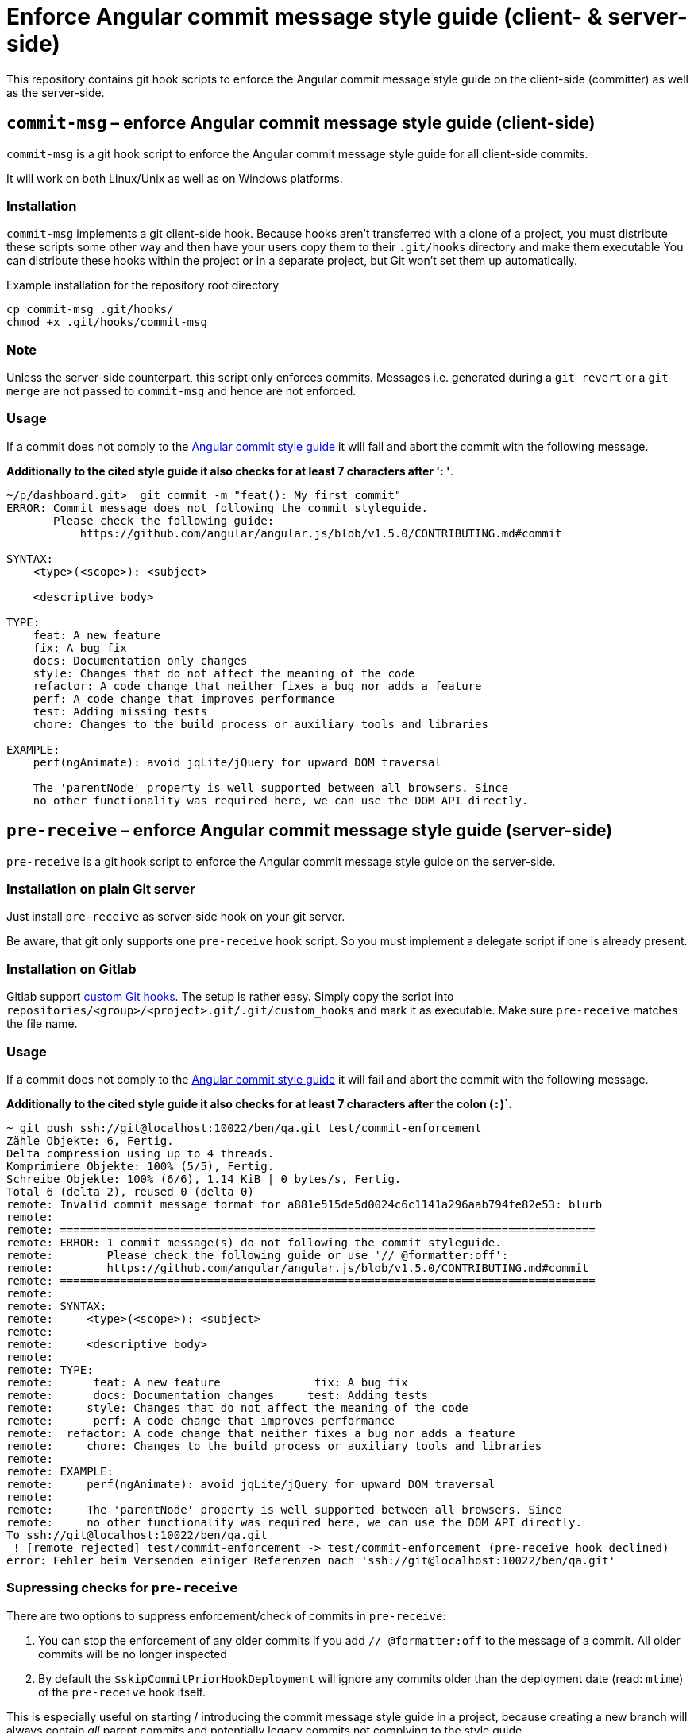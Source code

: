 = Enforce Angular commit message style guide (client- & server-side)

This repository contains git hook scripts to enforce the Angular commit message style guide on the client-side (committer) as well as the server-side.

== `commit-msg` – enforce Angular commit message style guide (client-side)

`commit-msg` is a git hook script to enforce the Angular commit message style guide for all client-side commits.

It will work on both Linux/Unix as well as on Windows platforms.

=== Installation
`commit-msg` implements a git client-side hook. Because hooks aren’t transferred with a clone of a project, you must distribute these
scripts some other way and then have your users copy them to their `.git/hooks` directory and make them executable  You can distribute
these hooks within the project or in a separate project, but Git won’t set them up automatically.

.Example installation for the repository root directory

   cp commit-msg .git/hooks/
   chmod +x .git/hooks/commit-msg

=== Note
Unless the server-side counterpart, this script only enforces commits.
Messages i.e. generated during a `git revert` or a  `git merge` are not passed to `commit-msg` and hence are not enforced.

=== Usage

If a commit does not comply to the link:https://github.com/angular/angular.js/blob/v1.5.0/CONTRIBUTING.md#commit[Angular commit style
guide] it will fail and abort the commit with the following message.

**Additionally to the cited style guide it also checks for at least 7 characters after ': '**.

----
~/p/dashboard.git>  git commit -m "feat(): My first commit"
ERROR: Commit message does not following the commit styleguide.
       Please check the following guide:
           https://github.com/angular/angular.js/blob/v1.5.0/CONTRIBUTING.md#commit

SYNTAX:
    <type>(<scope>): <subject>

    <descriptive body>

TYPE:
    feat: A new feature
    fix: A bug fix
    docs: Documentation only changes
    style: Changes that do not affect the meaning of the code
    refactor: A code change that neither fixes a bug nor adds a feature
    perf: A code change that improves performance
    test: Adding missing tests
    chore: Changes to the build process or auxiliary tools and libraries

EXAMPLE:
    perf(ngAnimate): avoid jqLite/jQuery for upward DOM traversal

    The 'parentNode' property is well supported between all browsers. Since
    no other functionality was required here, we can use the DOM API directly.
----

== `pre-receive` – enforce Angular commit message style guide (server-side)

`pre-receive` is a git hook script to enforce the Angular commit message style guide on the server-side.

=== Installation on plain Git server
Just install `pre-receive` as server-side hook on your git server.

Be aware, that git only supports one `pre-receive` hook script. So you must implement a delegate script if one is already present.

=== Installation on Gitlab
Gitlab support link:http://doc.gitlab.com/ce/hooks/custom_hooks.html[custom Git hooks]. The setup is rather easy. Simply copy the
script into `repositories/<group>/<project>.git/.git/custom_hooks` and mark it as executable. Make sure `pre-receive` matches the
file name.

=== Usage

If a commit does not comply to the link:https://github.com/angular/angular.js/blob/v1.5.0/CONTRIBUTING.md#commit[Angular commit
style guide] it will fail and abort the commit with the following message.

**Additionally to the cited style guide it also checks for at least 7 characters after the colon (`:`)`.**

----
~ git push ssh://git@localhost:10022/ben/qa.git test/commit-enforcement
Zähle Objekte: 6, Fertig.
Delta compression using up to 4 threads.
Komprimiere Objekte: 100% (5/5), Fertig.
Schreibe Objekte: 100% (6/6), 1.14 KiB | 0 bytes/s, Fertig.
Total 6 (delta 2), reused 0 (delta 0)
remote: Invalid commit message format for a881e515de5d0024c6c1141a296aab794fe82e53: blurb
remote:
remote: ================================================================================
remote: ERROR: 1 commit message(s) do not following the commit styleguide.
remote:        Please check the following guide or use '// @formatter:off':
remote:        https://github.com/angular/angular.js/blob/v1.5.0/CONTRIBUTING.md#commit
remote: ================================================================================
remote:
remote: SYNTAX:
remote:     <type>(<scope>): <subject>
remote:
remote:     <descriptive body>
remote:
remote: TYPE:
remote:      feat: A new feature              fix: A bug fix
remote:      docs: Documentation changes     test: Adding tests
remote:     style: Changes that do not affect the meaning of the code
remote:      perf: A code change that improves performance
remote:  refactor: A code change that neither fixes a bug nor adds a feature
remote:     chore: Changes to the build process or auxiliary tools and libraries
remote:
remote: EXAMPLE:
remote:     perf(ngAnimate): avoid jqLite/jQuery for upward DOM traversal
remote:
remote:     The 'parentNode' property is well supported between all browsers. Since
remote:     no other functionality was required here, we can use the DOM API directly.
To ssh://git@localhost:10022/ben/qa.git
 ! [remote rejected] test/commit-enforcement -> test/commit-enforcement (pre-receive hook declined)
error: Fehler beim Versenden einiger Referenzen nach 'ssh://git@localhost:10022/ben/qa.git'
----

=== Supressing checks for `pre-receive`

There are two options to suppress enforcement/check of commits in  `pre-receive`:

1. You can stop the enforcement of any older commits if you add `// @formatter:off` to the message of a commit. All older commits will be no longer inspected
2. By default the `$skipCommitPriorHookDeployment` will ignore any commits older than the deployment date (read: `mtime`) of the `pre-receive` hook itself.

This is especially useful on starting / introducing the commit message style guide in a project, because creating a new branch will always contain _all_ parent commits and potentially legacy commits not complying to the style guide.

.`$skipCommitPriorHookDeployment`
If `1` (default), this hook will IGNORE commits which are older than the deployment date of this hook (mtime timestamp of `pre-receive`).

=== Allowing default messages for merge and revert

For `git revert` and `git merge` operations, git applies and sometimes uses without confirmation
 default message, which do not comply with the Angular styleguide.

In case you do now want to impose unecessary obstacles you can configure `pre-receive` to accept
  these sort of messages by changing to configuration values inside the script.

.`$allowGitRevert`
If `1` (default), this allow default generated Git commit messages revert.

> Revert "<original message>"

.`$allowGitMerge`
If `1` (default), this allow default generated Git commit messages for merge commits.

> Merge branch '<sourcebranch>' into <target>

